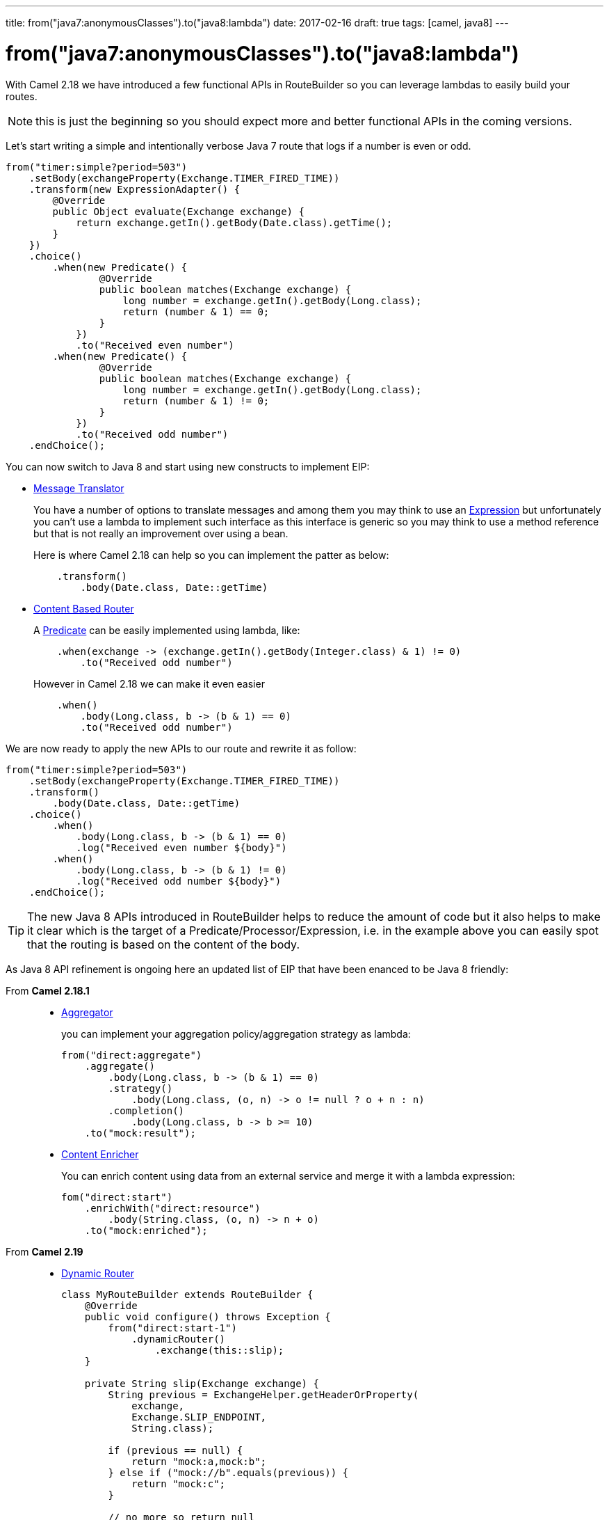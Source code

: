 ---
title: from("java7:anonymousClasses").to("java8:lambda")
date: 2017-02-16
draft: true
tags: [camel, java8]
---

= from("java7:anonymousClasses").to("java8:lambda")
:icons: font

With Camel 2.18 we have introduced a few functional APIs in RouteBuilder so you can leverage lambdas to easily build your routes.

NOTE: this is just the beginning so you should expect more and better functional APIs in the coming versions.

Let's start writing a simple and intentionally verbose Java 7 route that logs if a number is even or odd.

[source,java]
--
from("timer:simple?period=503")
    .setBody(exchangeProperty(Exchange.TIMER_FIRED_TIME))
    .transform(new ExpressionAdapter() {
        @Override
        public Object evaluate(Exchange exchange) {
            return exchange.getIn().getBody(Date.class).getTime();
        }
    })
    .choice()
        .when(new Predicate() {
                @Override
                public boolean matches(Exchange exchange) {
                    long number = exchange.getIn().getBody(Long.class);
                    return (number & 1) == 0;
                }
            })
            .to("Received even number")
        .when(new Predicate() {
                @Override
                public boolean matches(Exchange exchange) {
                    long number = exchange.getIn().getBody(Long.class);
                    return (number & 1) != 0;
                }
            })
            .to("Received odd number")
    .endChoice();
--

You can now switch to Java 8 and start using new constructs to implement EIP:

* http://camel.apache.org/message-translator.html[Message Translator]
+
You have a number of options to translate messages and among them you may think to use an http://camel.apache.org/expression.html[Expression] but unfortunately you can't use a lambda to implement such interface as this interface is generic so you may think to use a method reference but that is not really an improvement over using a bean.
+
Here is where Camel 2.18 can help so you can implement the patter as below:
+
[source,java]
--
    .transform()
        .body(Date.class, Date::getTime)
--

* http://camel.apache.org/content-based-router.html[Content Based Router]
+
A http://camel.apache.org/predicate.html[Predicate] can be easily implemented using lambda, like:
+
[source,java]
--
    .when(exchange -> (exchange.getIn().getBody(Integer.class) & 1) != 0)
        .to("Received odd number")
--
+
However in Camel 2.18 we can make it even easier
+
[source,java]
--
    .when()
        .body(Long.class, b -> (b & 1) == 0)
        .to("Received odd number")
--

We are now ready to apply the new APIs to our route and rewrite it as follow:

[source,java]
--
from("timer:simple?period=503")
    .setBody(exchangeProperty(Exchange.TIMER_FIRED_TIME))
    .transform()
        .body(Date.class, Date::getTime)
    .choice()
        .when()
            .body(Long.class, b -> (b & 1) == 0)
            .log("Received even number ${body}")
        .when()
            .body(Long.class, b -> (b & 1) != 0)
            .log("Received odd number ${body}")
    .endChoice();
--

TIP: The new Java 8 APIs introduced in RouteBuilder helps to reduce the amount of code but it also helps to make it clear which is the target of a Predicate/Processor/Expression,  i.e. in the example above you can easily spot that the routing is based on the content of the body.

As Java 8 API refinement is ongoing here an updated list of EIP that have been enanced to be Java 8 friendly:

From *Camel 2.18.1*::
+
* http://camel.apache.org/aggregator2.html[Aggregator]
+
you can implement your aggregation policy/aggregation strategy as lambda:
+
[source,java]
--
from("direct:aggregate")
    .aggregate()
        .body(Long.class, b -> (b & 1) == 0)
        .strategy()
            .body(Long.class, (o, n) -> o != null ? o + n : n)
        .completion()
            .body(Long.class, b -> b >= 10)
    .to("mock:result");
--
+
* http://camel.apache.org/content-enricher.html[Content Enricher]
+
You can enrich content using data from an external service and merge it with a lambda expression:
+
[source,java]
--
fom("direct:start")
    .enrichWith("direct:resource")
        .body(String.class, (o, n) -> n + o)
    .to("mock:enriched");
--

From *Camel 2.19*::
+
* http://camel.apache.org/dynamic-router.html[Dynamic Router]
+
[source,java]
--
class MyRouteBuilder extends RouteBuilder {
    @Override
    public void configure() throws Exception {
        from("direct:start-1")
            .dynamicRouter()
                .exchange(this::slip);
    }

    private String slip(Exchange exchange) {
        String previous = ExchangeHelper.getHeaderOrProperty(
            exchange,
            Exchange.SLIP_ENDPOINT,
            String.class);

        if (previous == null) {
            return "mock:a,mock:b";
        } else if ("mock://b".equals(previous)) {
            return "mock:c";
        }

        // no more so return null
        return null;
    }
}
--
+
* http://camel.apache.org/idempotent-consumer.html[Idempotent Consumer]
+
[source,java]
--
from("direct:start")
    .idempotentConsumer()
        .message(m -> m.getHeader("MessageId"))
        .messageIdRepository(new MemoryIdempotentRepository())
    .to("mock:result")
--
+
* http://camel.apache.org/loop.html[Loop]
+
You can express the do/while end condition as lamda
+
[source,java]
--
from("direct:start")
    .loopDoWhile()
        .body(String.class, b -> b.length() <= 5)
        .transform()
            .body(String.class, b -> b += "A")
        .to("mock:loop")
    .end()
    .to("mock:result");
--
+
* http://camel.apache.org/multicast.html[Multicast]
+
You can implement your custom onPrepare function using lambda as well as the aggregation strategy used to assemble the replies from the multicasts.
+
[source,java]
--
from("direct:start")
    .multicast()
        .onPrepare()
            .message(m -> m.setHeader("onPrepare", true))
        .aggregationStrategy()
            .body(Integer.class, (o, n) -> o != null ? o + n : n)
        .to("direct:do-something-1", "direct:do-something-2")
        .end()
    .to("mock:result");
--
+
* http://camel.apache.org/routing-slip.html[Routing Slip]
+
[source,java]
--
from("direct:start")
    .routingSlip()
        .message(m -> m.getHeader("RecipientListHeader", String.class).split(","))
    .end();
--
